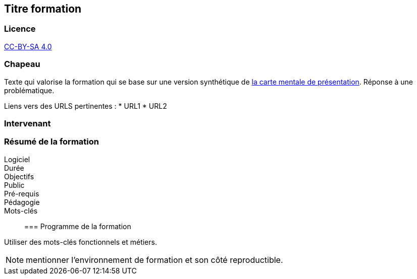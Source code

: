 == Titre formation

=== Licence

link:https://creativecommons.org/licenses/by-sa/4.0/deed.fr[CC-BY-SA 4.0]

=== Chapeau

Texte qui valorise la formation qui se base sur une version synthétique de link:source/1_presentation.mm[la carte mentale de présentation]. Réponse à une problématique.

Liens vers des URLS pertinentes :
* URL1
* URL2

=== Intervenant

=== Résumé de la formation

Logiciel::
Durée::
Objectifs::
Public::
Pré-requis::
Pédagogie::
Mots-clés::

=== Programme de la formation

Utiliser des mots-clés fonctionnels et métiers.

NOTE: mentionner l'environnement de formation et son côté reproductible.
